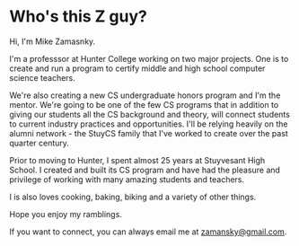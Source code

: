 #+BEGIN_COMMENT
.. title: About
.. slug: about
.. date: 2016-04-16 11:08:38 UTC-04:00
.. tags: 
.. category: 
.. link: 
.. description: 
.. type: text
#+END_COMMENT



* Who's this Z guy?

Hi, I'm Mike Zamasnky. 

I'm a professsor at Hunter College working on two major projects. One
is to create and run a program to certify middle and high school
computer science teachers. 

We're also creating a new CS undergraduate honors program and I'm the
mentor. We're going to be one of the few CS programs that in addition
to giving our students all the CS background and theory, will connect
students to current industry practices and opportunities. I'll be
relying heavily on the alumni network - the StuyCS family that I've
worked to create over the past quarter century.

Prior to moving to Hunter, I spent almost 25 years at Stuyvesant High
School. I created and built its CS program and have had the pleasure
and privilege of working with many amazing students and teachers.
 
I is also loves cooking, baking, biking and a variety of other things.

Hope you enjoy my ramblings.

If you want to connect, you can always email me at [[mailto:zamansky@gmail.com][zamansky@gmail.com]].


